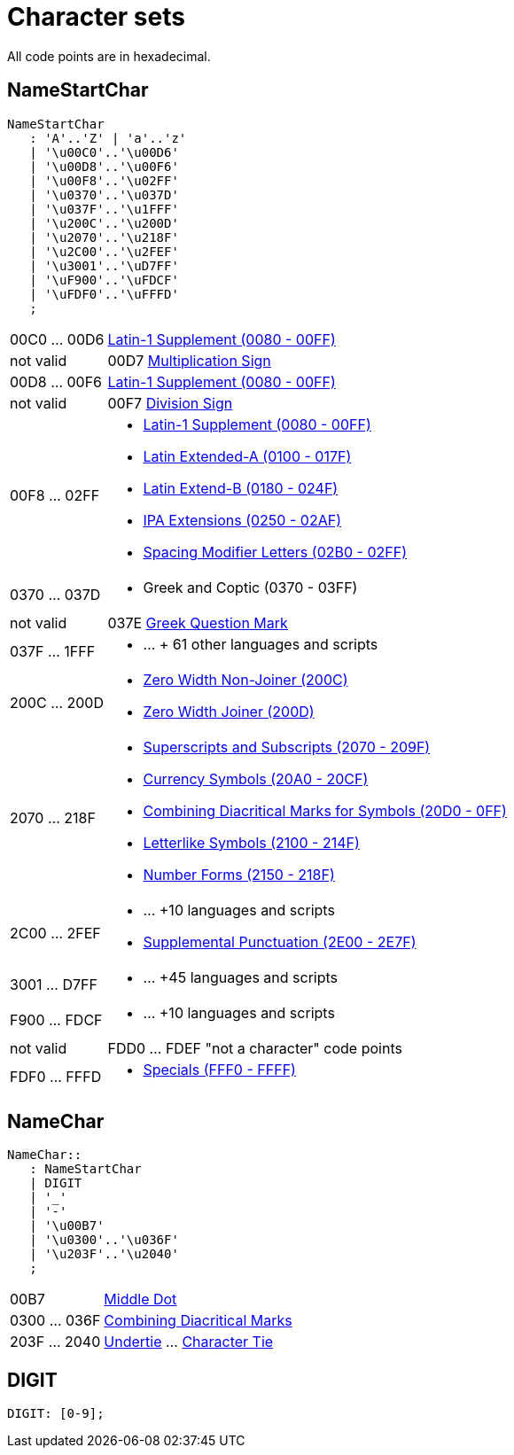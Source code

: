 = Character sets
:page-date: 2019-04-22 00:00:00 Z
:page-last_modified_at: 2019-04-23 00:00:00 Z
:page-permalink: /docs/journal/charsets/


All code points are in hexadecimal.

== NameStartChar

----
NameStartChar
   : 'A'..'Z' | 'a'..'z'
   | '\u00C0'..'\u00D6'
   | '\u00D8'..'\u00F6'
   | '\u00F8'..'\u02FF'
   | '\u0370'..'\u037D'
   | '\u037F'..'\u1FFF'
   | '\u200C'..'\u200D'
   | '\u2070'..'\u218F'
   | '\u2C00'..'\u2FEF'
   | '\u3001'..'\uD7FF'
   | '\uF900'..'\uFDCF'
   | '\uFDF0'..'\uFFFD'
   ;
----

[horizontal]

00C0 ... 00D6:: link:https://unicode-table.com/en/blocks/latin-1-supplement/[Latin-1 Supplement (0080 - 00FF)]


not valid:: 00D7 link:https://unicode-table.com/en/00D7/[Multiplication Sign]


00D8 ... 00F6:: link:https://unicode-table.com/en/blocks/latin-1-supplement/[Latin-1 Supplement (0080 - 00FF)]


not valid:: 00F7 link:https://unicode-table.com/en/00F7/[Division Sign]


00F8 ... 02FF::
 * link:https://unicode-table.com/en/blocks/latin-1-supplement/[Latin-1 Supplement (0080 - 00FF)]

 * link:https://unicode-table.com/en/blocks/latin-extended-a/[Latin Extended-A (0100 - 017F)]

 * link:https://unicode-table.com/en/blocks/latin-extended-b/[Latin Extend-B (0180 - 024F)]

 * link:https://unicode-table.com/en/blocks/ipa-extensions/[IPA Extensions (0250 - 02AF)]

 * link:https://unicode-table.com/en/blocks/spacing-modifier-letters/[Spacing Modifier Letters (02B0 - 02FF)]


0370 ... 037D::
 * Greek and Coptic (0370 - 03FF)


not valid:: 037E link:https://unicode-table.com/en/037E/[Greek Question Mark]


037F ... 1FFF::
 * ...  + 61 other languages and scripts


200C ... 200D::
 * link:https://unicode-table.com/en/200C/[Zero Width Non-Joiner (200C)]

 * link:https://unicode-table.com/en/200D/[Zero Width Joiner (200D)]


2070 ... 218F::
 * link:https://unicode-table.com/en/blocks/superscripts-and-subscripts/[Superscripts and Subscripts (2070 - 209F)]

 * link:https://unicode-table.com/en/blocks/currency-symbols/[Currency Symbols (20A0 - 20CF)]

 * link:https://unicode-table.com/en/blocks/combining-diacritical-marks-for-symbols/[Combining Diacritical Marks for Symbols (20D0 - 0FF)]

 * link:https://unicode-table.com/en/blocks/letterlike-symbols/[Letterlike Symbols (2100 - 214F)]

 * link:https://unicode-table.com/en/blocks/number-forms/[Number Forms (2150 - 218F)]



2C00 ... 2FEF::

 * ... +10 languages and scripts

 * link:https://unicode-table.com/en/blocks/supplemental-punctuation/[Supplemental Punctuation (2E00 - 2E7F)]


3001 ... D7FF::

  * ... +45 languages and scripts


F900 ... FDCF::

 * ... +10 languages and scripts


not valid:: FDD0 ... FDEF "not a character" code points


FDF0 ... FFFD::

 * link:https://unicode-table.com/en/blocks/specials/[Specials (FFF0 - FFFF)]


== NameChar
----
NameChar::
   : NameStartChar
   | DIGIT
   | '_'
   | '-'
   | '\u00B7'
   | '\u0300'..'\u036F'
   | '\u203F'..'\u2040'
   ;
----

[horizontal]
00B7:: link:https://unicode-table.com/en/00B7/[Middle Dot]

0300 ... 036F:: link:https://unicode-table.com/en/blocks/combining-diacritical-marks/[Combining Diacritical Marks]

203F ... 2040:: https://unicode-table.com/en/203F/[Undertie] ... https://unicode-table.com/en/2040/[Character Tie]


== DIGIT

----
DIGIT: [0-9];
----
